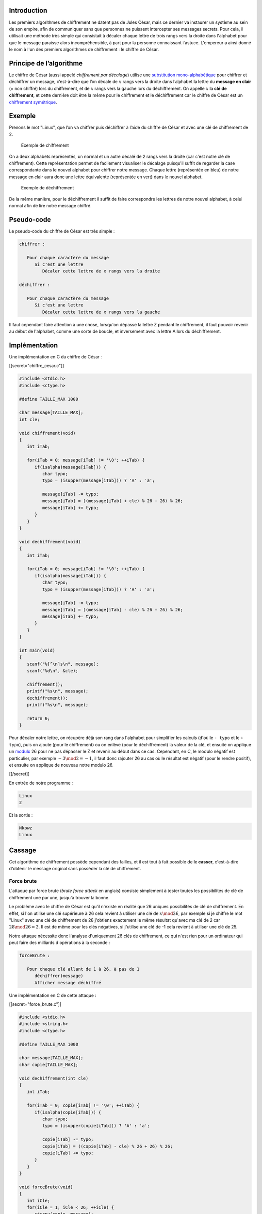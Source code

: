 Introduction
------------

Les premiers algorithmes de chiffrement ne datent pas de Jules César,
mais ce dernier va instaurer un système au sein de son empire, afin de
communiquer sans que personnes ne puissent intercepter ses messages
secrets. Pour cela, il utilisait une méthode très simple qui consistait
à décaler chaque lettre de trois rangs vers la droite dans l'alphabet
pour que le message paraisse alors incompréhensible, à part pour la
personne connaissant l'astuce. L'empereur a ainsi donné le nom à l'un
des premiers algorithmes de chiffrement : le chiffre de César.

Principe de l’algorithme
------------------------

Le chiffre de César (aussi appelé *chiffrement par décalage*) utilise
une `substitution
mono-alphabétique <https://en.wikipedia.org/wiki/Substitution_cipher>`__
pour chiffrer et déchiffrer un message, c’est-à-dire que l’on décale de
:math:`x` rangs vers la droite dans l’alphabet la lettre du **message en
clair** (= non chiffré) lors du chiffrement, et de :math:`x` rangs vers
la gauche lors du déchiffrement. On appelle :math:`x` la **clé de
chiffrement**, et cette dernière doit être la même pour le chiffrement
et le déchiffrement car le chiffre de César est un `chiffrement
symétrique <https://en.wikipedia.org/wiki/Symmetric-key_algorithm>`__.

Exemple
-------

Prenons le mot "Linux", que l’on va chiffrer puis déchiffrer à l’aide du
chiffre de César et avec une clé de chiffrement de 2.

.. figure:: /img/algo/chiffrement/chiffre_cesar/exemple_chiffrement.png
   :alt: Exemple de chiffrement

   Exemple de chiffrement

On a deux alphabets représentés, un normal et un autre décalé de 2 rangs
vers la droite (car c'est notre clé de chiffrement). Cette
représentation permet de facilement visualiser le décalage puisqu'il
suffit de regarder la case correspondante dans le nouvel alphabet pour
chiffrer notre message. Chaque lettre (représentée en bleu) de notre
message en clair aura donc une lettre équivalente (représentée en vert)
dans le nouvel alphabet.

.. figure:: /img/algo/chiffrement/chiffre_cesar/exemple_dechiffrement.png
   :alt: Exemple de déchiffrement

   Exemple de déchiffrement

De la même manière, pour le déchiffrement il suffit de faire
correspondre les lettres de notre nouvel alphabet, à celui normal afin
de lire notre message chiffré.

Pseudo-code
-----------

Le pseudo-code du chiffre de César est très simple :

.. code:: nohighlight

   chiffrer :

      Pour chaque caractère du message
         Si c'est une lettre
            Décaler cette lettre de x rangs vers la droite

   déchiffrer :

      Pour chaque caractère du message
         Si c'est une lettre
            Décaler cette lettre de x rangs vers la gauche 

Il faut cependant faire attention à une chose, lorsqu'on dépasse la
lettre Z pendant le chiffrement, il faut pouvoir revenir au début de
l'alphabet, comme une sorte de boucle, et inversement avec la lettre A
lors du déchiffrement.

Implémentation
--------------

Une implémentation en C du chiffre de César :

[[secret="chiffre_cesar.c"]]

.. code:: c

   #include <stdio.h>
   #include <ctype.h>

   #define TAILLE_MAX 1000

   char message[TAILLE_MAX];
   int cle;

   void chiffrement(void)
   {
      int iTab;

      for(iTab = 0; message[iTab] != '\0'; ++iTab) {
         if(isalpha(message[iTab])) {
            char typo;
            typo = (isupper(message[iTab])) ? 'A' : 'a';

            message[iTab] -= typo;
            message[iTab] = ((message[iTab] + cle) % 26 + 26) % 26;
            message[iTab] += typo;
         }
      }
   }

   void dechiffrement(void)
   {
      int iTab;

      for(iTab = 0; message[iTab] != '\0'; ++iTab) {
         if(isalpha(message[iTab])) {
            char typo;
            typo = (isupper(message[iTab])) ? 'A' : 'a';

            message[iTab] -= typo;
            message[iTab] = ((message[iTab] - cle) % 26 + 26) % 26;
            message[iTab] += typo;
         }
      }
   }

   int main(void)
   {
      scanf("%[^\n]s\n", message);
      scanf("%d\n", &cle);

      chiffrement();
      printf("%s\n", message);
      dechiffrement();
      printf("%s\n", message);

      return 0;
   }

Pour décaler notre lettre, on récupère déjà son rang dans l'alphabet
pour simplifier les calculs (d'où le ``- typo`` et le ``+ typo``), puis
on ajoute (pour le chiffrement) ou on enlève (pour le déchiffrement) la
valeur de la clé, et ensuite on applique un
`modulo <https://en.wikipedia.org/wiki/Modulo_operation>`__ 26 pour ne
pas dépasser le Z et revenir au début dans ce cas. Cependant, en C, le
modulo négatif est particulier, par exemple :math:`-3 \mod 2 = -1`, il
faut donc rajouter 26 au cas où le résultat est négatif (pour le rendre
positif), et ensuite on applique de nouveau notre modulo 26.

[[/secret]]

En entrée de notre programme :

.. code:: nohighlight

   Linux
   2

Et la sortie :

.. code:: nohighlight

   Nkpwz
   Linux

Cassage
-------

Cet algorithme de chiffrement possède cependant des failles, et il est
tout à fait possible de le **casser**, c'est-à-dire d'obtenir le message
original sans posséder la clé de chiffrement.

Force brute
~~~~~~~~~~~

L'attaque par force brute (*brute force attack* en anglais) consiste
simplement à tester toutes les possibilités de clé de chiffrement une
par une, jusqu'à trouver la bonne.

Le problème avec le chiffre de César est qu'il n'existe en réalité que
26 uniques possibilités de clé de chiffrement. En effet, si l'on utilise
une clé supérieure à 26 cela revient à utiliser une clé de
:math:`x \mod 26`, par exemple si je chiffre le mot "Linux" avec une clé
de chiffrement de 28 j'obtiens exactement le même résultat qu'avec ma
clé de 2 car :math:`28 \mod 26 = 2`. Il est de même pour les clés
négatives, si j'utilise une clé de -1 cela revient à utiliser une clé de
25.

Notre attaque nécessite donc l'analyse d'uniquement 26 clés de
chiffrement, ce qui n'est rien pour un ordinateur qui peut faire des
milliards d'opérations à la seconde :

.. code:: nohighlight

   forceBrute :

      Pour chaque clé allant de 1 à 26, à pas de 1
         déchiffrer(message)
         Afficher message déchiffré

Une implémentation en C de cette attaque :

[[secret="force_brute.c"]]

.. code:: c

   #include <stdio.h>
   #include <string.h>
   #include <ctype.h>

   #define TAILLE_MAX 1000

   char message[TAILLE_MAX];
   char copie[TAILLE_MAX];

   void dechiffrement(int cle)
   {
      int iTab;

      for(iTab = 0; copie[iTab] != '\0'; ++iTab) {
         if(isalpha(copie[iTab])) {
            char typo;
            typo = (isupper(copie[iTab])) ? 'A' : 'a';

            copie[iTab] -= typo;
            copie[iTab] = ((copie[iTab] - cle) % 26 + 26) % 26;
            copie[iTab] += typo;
         }
      }
   }

   void forceBrute(void)
   {
      int iCle;
      for(iCle = 1; iCle < 26; ++iCle) {
         strcpy(copie, message);
         dechiffrement(iCle);
         printf("Cle de %d : %s\n", iCle, copie);
      }
   }

   int main(void)
   {
      scanf("%[^\n]s\n", message);

      forceBrute();

      return 0;
   }

[[/secret]]

Un exemple de message chiffré en entrée :

.. code:: nohighlight

   Nkpwz

Et la sortie obtenue :

.. code:: nohighlight

   Cle de 1 : Mjovy
   Cle de 2 : Linux
   Cle de 3 : Khmtw
   Cle de 4 : Jglsv
   Cle de 5 : Ifkru
   Cle de 6 : Hejqt
   Cle de 7 : Gdips
   Cle de 8 : Fchor
   Cle de 9 : Ebgnq
   Cle de 10 : Dafmp
   Cle de 11 : Czelo
   Cle de 12 : Bydkn
   Cle de 13 : Axcjm
   Cle de 14 : Zwbil
   Cle de 15 : Yvahk
   Cle de 16 : Xuzgj
   Cle de 17 : Wtyfi
   Cle de 18 : Vsxeh
   Cle de 19 : Urwdg
   Cle de 20 : Tqvcf
   Cle de 21 : Spube
   Cle de 22 : Rotad
   Cle de 23 : Qnszc
   Cle de 24 : Pmryb
   Cle de 25 : Olqxa

Ici vu qu'il n'y a que 26 possibilités, on se contente d'afficher tous
les messages déchiffrés pour que l'utilisateur voit directement lequel
ressemble à du français (on pourrait aussi implémenter un système qui
différencie des phrases en français de phrases sans aucuns sens, mais
l'implémentation se focalise uniquement sur l'attaque).

Cette méthode est assez bourrin, car tester toutes les combinaisons
possibles est souvent une mauvaise idée, cependant dans notre cas où on
sait qu’il n’y a que 26 possibilités à tester, cette méthode devient
tout de suite le choix parfait pour casser le chiffre de César. En plus
d’être extrêmement rapide, elle est aussi très simple à mettre en place
car une simple boucle suffit.

Analyse fréquentielle
~~~~~~~~~~~~~~~~~~~~~

L'analyse fréquentielle (*frequency analysis* en anglais) examine la
fréquence d'apparition des lettres employées dans le message chiffré
afin d'en deviner la clé pour le déchiffrer ensuite.

Cette attaque est possible sur le chiffre de César car c'est un système
de chiffrement à **substitution mono-alphabétique** ce qui signifie que
si l’on chiffre plusieurs fois la lettre A avec une même clé de
chiffrement :math:`x`, alors la lettre chiffrée sera toujours la même.
Ce type de système s’oppose donc à la **substitution poly-alphabétique**
utilisée par le `chiffre de
Vigenère </algo/chiffrement/chiffre_vigenere.html>`__ par exemple. De
plus, l'analyse fréquentielle repose sur le fait que chaque langue
possède des lettres plus utilisées que d'autres (en français par exemple
la lettre E est plus utilisée que la lettre D, la lettre H l'est moins
que la lettre O, etc.).

On peut donc analyser la fréquence d'apparition de chaque lettre dans
notre message chiffré, et en déduire la lettre correspondante dans le
message clair en établissant un lien avec les lettres les plus utilisées
en français (on suppose ici que notre message a été écrit en français
avant d'être chiffré).

Par exemple, si dans notre message chiffré on remarque que la lettre M
est la plus utilisée, on peut en déduire que c'est la lettre E dans
notre message clair. Ce qui signifie que l'on peut calculer la
différence de rangs entre les deux lettres pour avoir la clé de
chiffrement (si M correspond effectivement à E). Pour confirmer notre
hypothèse, on peut continuer en cherchant la différence de rangs entre
la deuxième lettre la plus utilisée en français (le A) et la deuxième
lettre la plus employée dans notre message chiffré. Si les deux clés
correspondent, il y a alors de fortes chances que ce soit la bonne clé
de chiffrement.

Le pseudo-code de l’attaque par analyse fréquentielle :

.. code:: nohighlight

   analyseFréquentielle :

      Déterminer le nombre d’occurrence de chaque lettre
      Déduire la clé de chiffrement la plus probable
      Déchiffrer le message avec la clé trouvée

Sur de petits textes, cette attaque risque de ne pas bien fonctionner
car notre méthode repose sur des statistiques et si on n'a pas assez de
données, on ne devinera pas forcément la clé du premier coup, alors que
sur un long texte la première clé affichée est très souvent la bonne.

L'attaque codée en C :

[[secret="analyse_frequentielle.c"]]

.. code:: c

   #include <stdio.h>
   #include <ctype.h>

   #define TAILLE_MAX 1000
   #define NB_LETTRE 26

   char message[TAILLE_MAX];
   int cle;

   void dechiffrement(void)
   {
      int iTab;

      for(iTab = 0; message[iTab] != '\0'; ++iTab) {
         if(isalpha(message[iTab])) {
            char typo;
            typo = (isupper(message[iTab])) ? 'A' : 'a';

            message[iTab] -= typo;
            message[iTab] = ((message[iTab] - cle) % 26 + 26) % 26;
            message[iTab] += typo;
         }
      }
   }

   void analyseFrequentielle(void)
   {
      int occurrence[NB_LETTRE];
      int iLettre, iMax;

      for(iLettre = 0; iLettre < NB_LETTRE; ++iLettre)
         occurrence[iLettre] = 0;
      for(iLettre = 0; message[iLettre] != '\0'; ++iLettre) {
         if(isalpha(message[iLettre])) {
            char typo;
            typo = (isupper(message[iLettre])) ? 'A' : 'a';
            ++occurrence[message[iLettre] - typo];
         }
      }


      iMax = 0;
      for(iLettre = 0; iLettre < NB_LETTRE; ++iLettre)
         if(occurrence[iLettre] > occurrence[iMax])
            iMax = iLettre;

      cle = 'e' - (iMax + 'a');
      if(cle < 0)
         cle = -cle;
   }

   int main(void)
   {
      scanf("%[^\n]s\n", message);

      analyseFrequentielle();
      dechiffrement();
      printf("Cle de %d : \n\n%s\n", cle, message);

      return 0;
   }

[[/secret]]

Un texte chiffré en entrée :

.. code:: nohighlight

   Lb ex mxqmx xlm xvkbm xg yktgvtbl, xm jn'be vhgmbxgm tllxs wx vtktvmxkxl, e'tgterlx ykxjnxgmbxeex xlm tllxs ybtuex xm whggx xg zxgxkte et uhggx vex wn ikxfbxk vhni. Ex ikhzktffx gx mxlmx jnx ex ikxfbxk kxlnemtm wx vex (jnb xlm et ienl ikhutuex), ftbl hg ihnkktbm itk xqxfiex tfxebhkxk e'tgterlx xg l'tiinrtgm lnk ienlbxnkl kxlnemtml wx vexl xm lb vxl wxkgbxkl vhkkxlihgwxgm tehkl be r tnkt ubxg ienl wx vatgvxl jnx vx lhbm et uhggx vex.

Le texte déchiffré :

.. code:: nohighlight

   Cle de 19 : 

   Si le texte est ecrit en francais, et qu'il contient assez de caracteres, l'analyse frequentielle est assez fiable et donne en general la bonne cle du premier coup. Le programme ne teste que le premier resultat de cle (qui est la plus probable), mais on pourrait par exemple ameliorer l'analyse en s'appuyant sur plusieurs resultats de cles et si ces derniers correspondent alors il y aura bien plus de chances que ce soit la bonne cle.

Cette méthode d'attaque n'est pas réellement adaptée au chiffre de César
puisqu'on peut simplement utiliser l'attaque par force brute, cependant
d'autres algorithmes de chiffrement n'ont pas aussi peu de possibilités
de clés que le chiffre de César, et casser ces derniers nécessite donc
une attaque plus réfléchie et plus intelligente comme l'analyse
fréquentielle.

Conclusion
----------

La cryptanalyse n'existait pas encore à l'époque de Jules César, et ce
dernier pouvait donc être serein en utilisant un système aussi simple et
peu sécurisé qu'est le chiffre de César. Cet algorithme n'est plus
utilisé depuis bien longtemps, mais a permis de base de réflexion à
d'autres algorithmes plus efficaces comme le `chiffre de
Vigenère </algo/chiffrement/chiffre_vigenere.html>`__.
